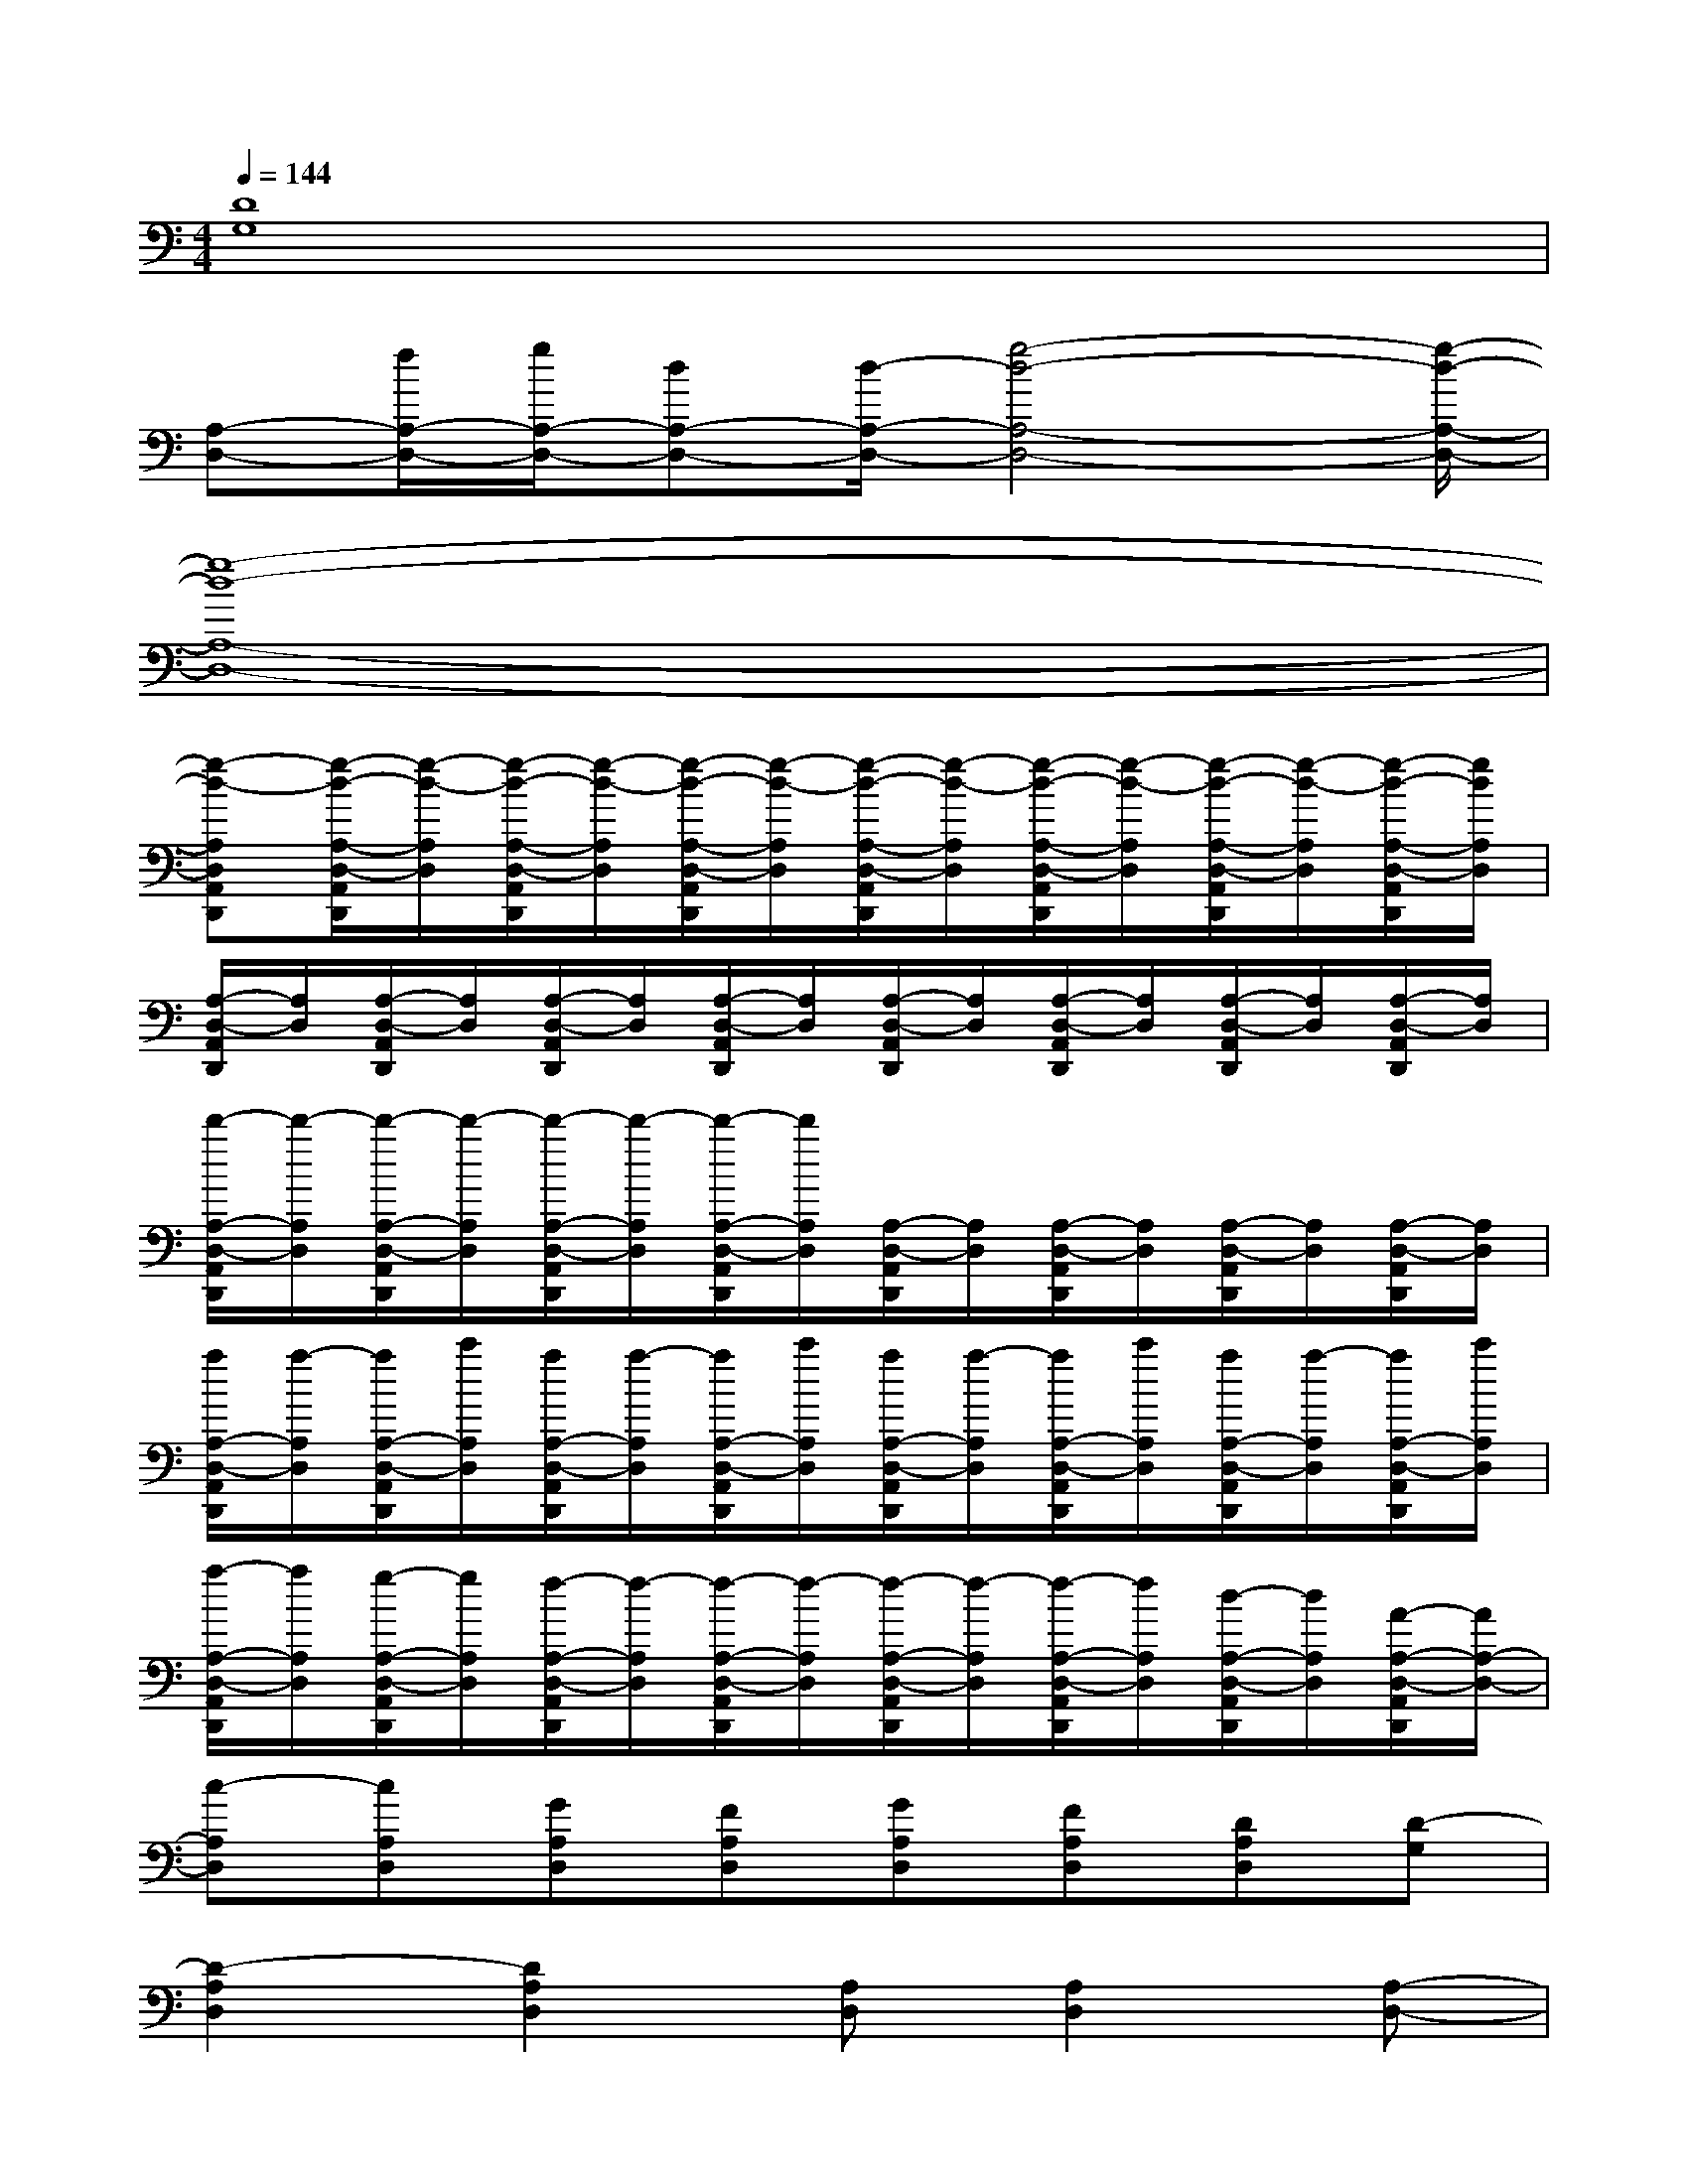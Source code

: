 X:1
T:
M:4/4
L:1/8
Q:1/4=144
K:C%0sharps
V:1
[D8G,8]|
[A,-D,-][f/2A,/2-D,/2-][g/2A,/2-D,/2-][dA,-D,-][d/2-A,/2-D,/2-][g4-d4-A,4-D,4-][g/2-d/2-A,/2-D,/2-]|
[g8-d8-A,8-D,8-]|
[g-d-A,D,A,,D,,][g/2-d/2-A,/2-D,/2-A,,/2D,,/2][g/2-d/2-A,/2D,/2][g/2-d/2-A,/2-D,/2-A,,/2D,,/2][g/2-d/2-A,/2D,/2][g/2-d/2-A,/2-D,/2-A,,/2D,,/2][g/2-d/2-A,/2D,/2][g/2-d/2-A,/2-D,/2-A,,/2D,,/2][g/2-d/2-A,/2D,/2][g/2-d/2-A,/2-D,/2-A,,/2D,,/2][g/2-d/2-A,/2D,/2][g/2-d/2-A,/2-D,/2-A,,/2D,,/2][g/2-d/2-A,/2D,/2][g/2-d/2-A,/2-D,/2-A,,/2D,,/2][g/2d/2A,/2D,/2]|
[A,/2-D,/2-A,,/2D,,/2][A,/2D,/2][A,/2-D,/2-A,,/2D,,/2][A,/2D,/2][A,/2-D,/2-A,,/2D,,/2][A,/2D,/2][A,/2-D,/2-A,,/2D,,/2][A,/2D,/2][A,/2-D,/2-A,,/2D,,/2][A,/2D,/2][A,/2-D,/2-A,,/2D,,/2][A,/2D,/2][A,/2-D,/2-A,,/2D,,/2][A,/2D,/2][A,/2-D,/2-A,,/2D,,/2][A,/2D,/2]|
[d'/2-A,/2-D,/2-A,,/2D,,/2][d'/2-A,/2D,/2][d'/2-A,/2-D,/2-A,,/2D,,/2][d'/2-A,/2D,/2][d'/2-A,/2-D,/2-A,,/2D,,/2][d'/2-A,/2D,/2][d'/2-A,/2-D,/2-A,,/2D,,/2][d'/2A,/2D,/2][A,/2-D,/2-A,,/2D,,/2][A,/2D,/2][A,/2-D,/2-A,,/2D,,/2][A,/2D,/2][A,/2-D,/2-A,,/2D,,/2][A,/2D,/2][A,/2-D,/2-A,,/2D,,/2][A,/2D,/2]|
[a/2A,/2-D,/2-A,,/2D,,/2][a/2-A,/2D,/2][a/2A,/2-D,/2-A,,/2D,,/2][c'/2A,/2D,/2][a/2A,/2-D,/2-A,,/2D,,/2][a/2-A,/2D,/2][a/2A,/2-D,/2-A,,/2D,,/2][c'/2A,/2D,/2][a/2A,/2-D,/2-A,,/2D,,/2][a/2-A,/2D,/2][a/2A,/2-D,/2-A,,/2D,,/2][c'/2A,/2D,/2][a/2A,/2-D,/2-A,,/2D,,/2][a/2-A,/2D,/2][a/2A,/2-D,/2-A,,/2D,,/2][c'/2A,/2D,/2]|
[a/2-A,/2-D,/2-A,,/2D,,/2][a/2A,/2D,/2][g/2-A,/2-D,/2-A,,/2D,,/2][g/2A,/2D,/2][f/2-A,/2-D,/2-A,,/2D,,/2][f/2-A,/2D,/2][f/2-A,/2-D,/2-A,,/2D,,/2][f/2-A,/2D,/2][f/2-A,/2-D,/2-A,,/2D,,/2][f/2-A,/2D,/2][f/2-A,/2-D,/2-A,,/2D,,/2][f/2A,/2D,/2][d/2-A,/2-D,/2-A,,/2D,,/2][d/2A,/2D,/2][A/2-A,/2-D,/2-A,,/2D,,/2][A/2A,/2-D,/2-]|
[c-A,D,][cA,D,][GA,D,][FA,D,][GA,D,][FA,D,][DA,D,][D-G,]|
[D2-A,2D,2][D2A,2D,2][A,D,][A,2D,2][A,-D,-]|
[A,2D,2][A,2D,2][A,D,][A,2D,2][A,D,]|
[G,C,][G,C,][G,2C,2][G,C,][G,C,][G,C,][G,C,]|
[G,B,,][G,B,,][G,2B,,2][G,B,,][G,-B,,][G,C,][A,D,]|
[A,2D,2][A,2D,2][A,D,][A,D,]x[A,D,]|
[A,2D,2][A,2D,2][A,D,][A,D,]x[A,D,]|
[G,2C,2][G,C,][G,C,][G,C,][G,C,]x[G,C,]